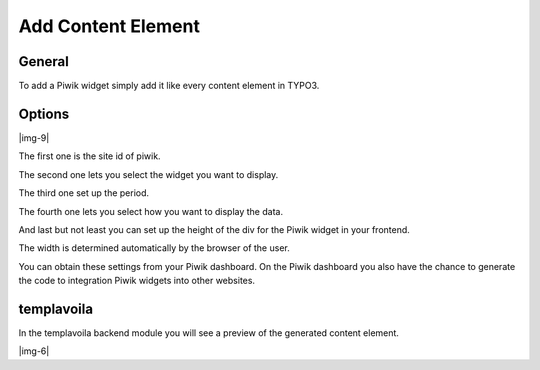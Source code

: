 ﻿.. include:: Images.txt

.. ==================================================
.. FOR YOUR INFORMATION
.. --------------------------------------------------
.. -*- coding: utf-8 -*- with BOM.

.. ==================================================
.. DEFINE SOME TEXTROLES
.. --------------------------------------------------
.. role::   underline
.. role::   typoscript(code)
.. role::   ts(typoscript)
   :class:  typoscript
.. role::   php(code)


Add Content Element
^^^^^^^^^^^^^^^^^^^


General
"""""""

To add a Piwik widget simply add it like every content element in
TYPO3.


Options
"""""""

|img-9|

The first one is the site id of piwik.

The second one lets you select the widget you want to display.

The third one set up the period.

The fourth one lets you select how you want to display the data.

And last but not least you can set up the height of the div for the
Piwik widget in your frontend.

The width is determined automatically by the browser of the user.

You can obtain these settings from your Piwik dashboard. On the Piwik
dashboard you also have the chance to generate the code to integration
Piwik widgets into other websites.


templavoila
"""""""""""

In the templavoila backend module you will see a preview of the
generated content element.

|img-6|

